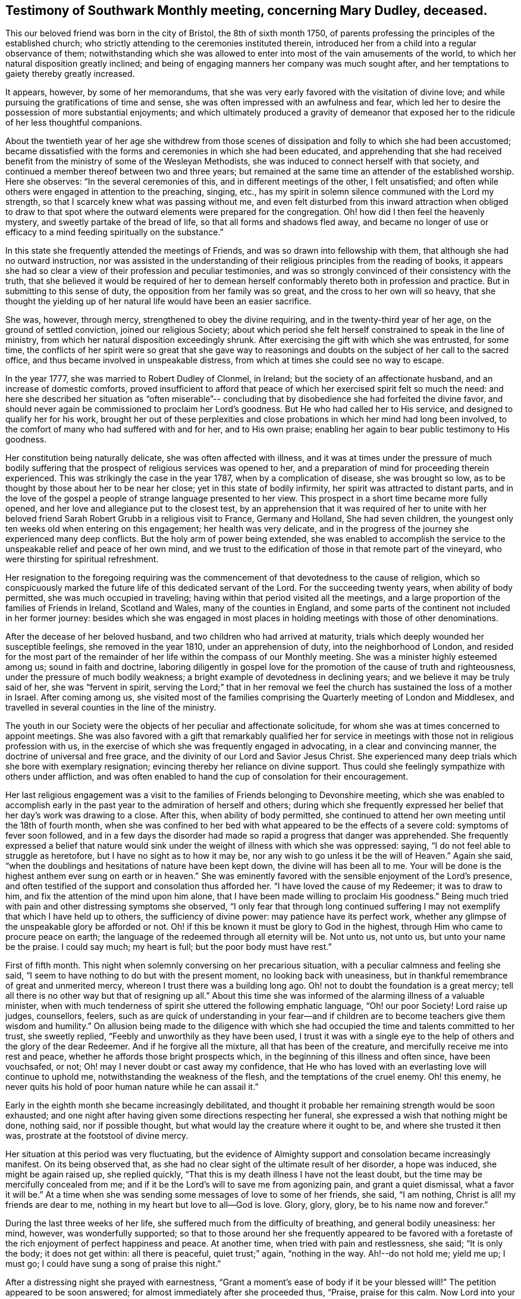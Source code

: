 [#testimony-southwark.style-blurb, short="Testimony of Southwark Monthly Meeting"]
== Testimony of Southwark Monthly meeting, concerning Mary Dudley, deceased.

This our beloved friend was born in the city of Bristol, the 8th of sixth month 1750,
of parents professing the principles of the established church;
who strictly attending to the ceremonies instituted therein,
introduced her from a child into a regular observance of them;
notwithstanding which she was allowed to enter
into most of the vain amusements of the world,
to which her natural disposition greatly inclined;
and being of engaging manners her company was much sought after,
and her temptations to gaiety thereby greatly increased.

It appears, however, by some of her memorandums,
that she was very early favored with the visitation of divine love;
and while pursuing the gratifications of time and sense,
she was often impressed with an awfulness and fear,
which led her to desire the possession of more substantial enjoyments;
and which ultimately produced a gravity of demeanor that
exposed her to the ridicule of her less thoughtful companions.

About the twentieth year of her age she withdrew from those scenes of
dissipation and folly to which she had been accustomed;
became dissatisfied with the forms and ceremonies in which she had been educated,
and apprehending that she had received benefit from the
ministry of some of the Wesleyan Methodists,
she was induced to connect herself with that society,
and continued a member thereof between two and three years;
but remained at the same time an attender of the established worship.
Here she observes: "`In the several ceremonies of this,
and in different meetings of the other, I felt unsatisfied;
and often while others were engaged in attention to the preaching, singing, etc.,
has my spirit in solemn silence communed with the Lord my strength,
so that I scarcely knew what was passing without me,
and even felt disturbed from this inward attraction when obliged to draw to
that spot where the outward elements were prepared for the congregation.
Oh! how did I then feel the heavenly mystery, and sweetly partake of the bread of life,
so that all forms and shadows fled away,
and became no longer of use or efficacy to a mind
feeding spiritually on the substance.`"

In this state she frequently attended the meetings of Friends,
and was so drawn into fellowship with them, that although she had no outward instruction,
nor was assisted in the understanding of their
religious principles from the reading of books,
it appears she had so clear a view of their profession and peculiar testimonies,
and was so strongly convinced of their consistency with the truth,
that she believed it would be required of her to demean
herself conformably thereto both in profession and practice.
But in submitting to this sense of duty, the opposition from her family was so great,
and the cross to her own will so heavy,
that she thought the yielding up of her natural life would have been an easier sacrifice.

She was, however, through mercy, strengthened to obey the divine requiring,
and in the twenty-third year of her age, on the ground of settled conviction,
joined our religious Society;
about which period she felt herself constrained to speak in the line of ministry,
from which her natural disposition exceedingly shrunk.
After exercising the gift with which she was entrusted, for some time,
the conflicts of her spirit were so great that she gave way to
reasonings and doubts on the subject of her call to the sacred office,
and thus became involved in unspeakable distress,
from which at times she could see no way to escape.

In the year 1777, she was married to Robert Dudley of Clonmel, in Ireland;
but the society of an affectionate husband, and an increase of domestic comforts,
proved insufficient to afford that peace of
which her exercised spirit felt so much the need:
and here she described her situation as "`often miserable`"--
concluding that by disobedience she had forfeited the divine favor,
and should never again be commissioned to proclaim her Lord`'s goodness.
But He who had called her to His service, and designed to qualify her for his work,
brought her out of these perplexities and close
probations in which her mind had long been involved,
to the comfort of many who had suffered with and for her, and to His own praise;
enabling her again to bear public testimony to His goodness.

Her constitution being naturally delicate, she was often affected with illness,
and it was at times under the pressure of much bodily suffering that
the prospect of religious services was opened to her,
and a preparation of mind for proceeding therein experienced.
This was strikingly the case in the year 1787, when by a complication of disease,
she was brought so low, as to be thought by those about her to be near her close;
yet in this state of bodily infirmity, her spirit was attracted to distant parts,
and in the love of the gospel a people of strange language presented to her view.
This prospect in a short time became more fully opened,
and her love and allegiance put to the closest test,
by an apprehension that it was required of her to unite with her
beloved friend Sarah Robert Grubb in a religious visit to France,
Germany and Holland, She had seven children,
the youngest only ten weeks old when entering on this engagement;
her health was very delicate,
and in the progress of the journey she experienced many deep conflicts.
But the holy arm of power being extended,
she was enabled to accomplish the service to the
unspeakable relief and peace of her own mind,
and we trust to the edification of those in that remote part of the vineyard,
who were thirsting for spiritual refreshment.

Her resignation to the foregoing requiring was the
commencement of that devotedness to the cause of religion,
which so conspicuously marked the future life of this dedicated servant of the Lord.
For the succeeding twenty years, when ability of body permitted,
she was much occupied in traveling; having within that period visited all the meetings,
and a large proportion of the families of Friends in Ireland, Scotland and Wales,
many of the counties in England,
and some parts of the continent not included in her former journey:
besides which she was engaged in most places in holding
meetings with those of other denominations.

After the decease of her beloved husband, and two children who had arrived at maturity,
trials which deeply wounded her susceptible feelings, she removed in the year 1810,
under an apprehension of duty, into the neighborhood of London,
and resided for the most part of the remainder of her
life within the compass of our Monthly meeting.
She was a minister highly esteemed among us; sound in faith and doctrine,
laboring diligently in gospel love for the promotion of
the cause of truth and righteousness,
under the pressure of much bodily weakness;
a bright example of devotedness in declining years;
and we believe it may be truly said of her, she was
"`fervent in spirit, serving the Lord;`"
that in her removal we feel the
church has sustained the loss of a mother in Israel.
After coming among us,
she visited most of the families comprising the
Quarterly meeting of London and Middlesex,
and travelled in several counties in the line of the ministry.

The youth in our Society were the objects of her peculiar and affectionate solicitude,
for whom she was at times concerned to appoint meetings.
She was also favored with a gift that remarkably qualified her for
service in meetings with those not in religious profession with us,
in the exercise of which she was frequently engaged in advocating,
in a clear and convincing manner, the doctrine of universal and free grace,
and the divinity of our Lord and Savior Jesus Christ.
She experienced many deep trials which she bore with exemplary resignation;
evincing thereby her reliance on divine support.
Thus could she feelingly sympathize with others under affliction,
and was often enabled to hand the cup of consolation for their encouragement.

Her last religious engagement was a visit to the
families of Friends belonging to Devonshire meeting,
which she was enabled to accomplish early in the past
year to the admiration of herself and others;
during which she frequently expressed her belief
that her day`'s work was drawing to a close.
After this, when ability of body permitted,
she continued to attend her own meeting until the 18th of fourth month,
when she was confined to her bed with what appeared to be the effects of a severe cold:
symptoms of fever soon followed,
and in a few days the disorder had made so rapid a progress that danger was apprehended.
She frequently expressed a belief that nature would sink under
the weight of illness with which she was oppressed:
saying, "`I do not feel able to struggle as heretofore,
but I have no sight as to how it may be,
nor any wish to go unless it be the will of Heaven.`"
Again she said, "`when the doublings and hesitations of nature have been kept down,
the divine will has been all to me.
Your will be done is the highest anthem ever sung on earth or in heaven.`"
She was eminently favored with the sensible enjoyment of the Lord`'s presence,
and often testified of the support and consolation thus afforded her.
"`I have loved the cause of my Redeemer; it was to draw to him,
and fix the attention of the mind upon him alone,
that I have been made willing to proclaim His goodness.`"
Being much tried with pain and other distressing symptoms she observed,
"`I only fear that through long continued suffering I
may not exemplify that which I have held up to others,
the sufficiency of divine power: may patience have its perfect work,
whether any glimpse of the unspeakable glory be afforded or not.
Oh! if this be known it must be glory to God in the highest,
through Him who came to procure peace on earth;
the language of the redeemed through all eternity will be.
Not unto us, not unto us, but unto your name be the praise.
I could say much; my heart is full; but the poor body must have rest.`"

First of fifth month.
This night when solemnly conversing on her precarious situation,
with a peculiar calmness and feeling she said,
"`I seem to have nothing to do but with the present moment,
no looking back with uneasiness,
but in thankful remembrance of great and unmerited mercy,
whereon I trust there was a building long ago.
Oh! not to doubt the foundation is a great mercy;
tell all there is no other way but that of resigning up all.`"
About this time she was informed of the alarming illness of a valuable minister,
when with much tenderness of spirit she uttered the following emphatic language,
"`Oh! our poor Society!
Lord raise up judges, counsellors, feelers,
such as are quick of understanding in your fear--and if
children are to become teachers give them wisdom and humility.`"
On allusion being made to the diligence with which she had
occupied the time and talents committed to her trust,
she sweetly replied, "`Feebly and unworthily as they have been used,
I trust it was with a single eye to the help of
others and the glory of the dear Redeemer.
And if he forgive all the mixture, all that has been of the creature,
and mercifully receive me into rest and peace,
whether he affords those bright prospects which,
in the beginning of this illness and often since, have been vouchsafed, or not;
Oh! may I never doubt or cast away my confidence,
that He who has loved with an everlasting love will continue to uphold me,
notwithstanding the weakness of the flesh, and the temptations of the cruel enemy.
Oh! this enemy, he never quits his hold of poor human nature while he can assail it.`"

Early in the eighth month she became increasingly debilitated,
and thought it probable her remaining strength would be soon exhausted;
and one night after having given some directions respecting her funeral,
she expressed a wish that nothing might be done, nothing said, nor if possible thought,
but what would lay the creature where it ought to be, and where she trusted it then was,
prostrate at the footstool of divine mercy.

Her situation at this period was very fluctuating,
but the evidence of Almighty support and consolation became increasingly manifest.
On its being observed that, as she had no clear sight of the ultimate result of her disorder,
a hope was induced, she might be again raised up, she replied quickly,
"`That this is my death illness I have not the least doubt,
but the time may be mercifully concealed from me;
and if it be the Lord`'s will to save me from agonizing pain, and grant a quiet dismissal,
what a favor it will be.`"
At a time when she was sending some messages of love to some of her friends, she said,
"`I am nothing, Christ is all! my friends are dear to me,
nothing in my heart but love to all--God is love.
Glory, glory, glory, be to his name now and forever.`"

During the last three weeks of her life,
she suffered much from the difficulty of breathing, and general bodily uneasiness:
her mind, however, was wonderfully supported;
so that to those around her she frequently appeared to be favored
with a foretaste of the rich enjoyment of perfect happiness and peace.
At another time, when tried with pain and restlessness, she said; "`It is only the body;
it does not get within: all there is peaceful, quiet trust;`" again,
"`nothing in the way.
Ah!--do not hold me; yield me up; I must go;
I could have sung a song of praise this night.`"

After a distressing night she prayed with earnestness,
"`Grant a moment`'s ease of body if it be your blessed will!`"
The petition appeared to be soon answered;
for almost immediately after she proceeded thus, "`Praise, praise for this calm.
Now Lord into your hands I commend my spirit; bless my children; bless your own work.`"
The attributes of her God and Savior now became almost her only theme;
and she often seemed as if scarcely an inhabitant of earth.
Her approaching dissolution was now apparent,
and the following are some of her latest expressions.
"`Grace has triumphed over nature`'s feelings; the Lord has fulfilled his promise,
he has given the victory through Jesus Christ, to whom be glory, and power,
dominion and strength, now and forever; holy, holy, holy.`"

Her departure was observable only by gradually ceasing to breathe,
and her immortal and redeemed spirit we doubt not
ascended to the mansions of never-ending rest and peace.
She died at her house at Peckham on the 24th of the ninth month, 1823,
in the seventy-fourth year of her age; a minister about fifty years;
and her remains were interred in Friends`' Burial Ground, near Bunhill Fields,
on the 2nd of the tenth month, after a solemn meeting at Southwark.

[.small-break]
'''

Signed in Southwark Monthly meeting, 10th of second month, 1824, by many Friends.

[.small-break]
'''

The Testimony of the Quarterly meeting for London and Middlesex,
held the 30th of the Third month, 1824.

[.small-break]
'''

The foregoing testimony concerning our beloved friend Mary Dudley,
whose memory is precious to us,
in the remembrance of her "`work of faith and labor of love,`"
has been read in this meeting,
and being cordially united with, after some small alterations,
is signed in and on behalf of the meeting, by John Eliot, Clerk.

[.small-break]
'''

Signed in and on behalf of the Women`'s meeting.
Hannah Messer, Clerk.
